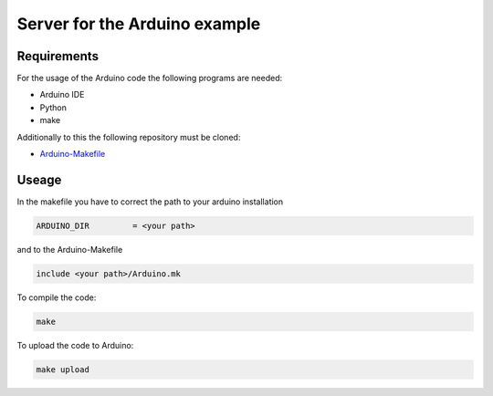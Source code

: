 ==============================
Server for the Arduino example
==============================

.. sphinx-marker

Requirements
^^^^^^^^^^^^

For the usage of the Arduino code the following programs are needed:

- Arduino IDE
- Python
- make

Additionally to this the following repository must be cloned:

- `Arduino-Makefile <https://github.com/sudar/Arduino-Makefile>`_

Useage
^^^^^^

In the makefile you have to correct the path to your arduino installation

.. code:: bash

    ARDUINO_DIR   	= <your path>

and to the Arduino-Makefile

.. code:: bash

    include <your path>/Arduino.mk

To compile the code:

.. code:: bash

    make

To upload the code to Arduino:

.. code:: bash

    make upload
